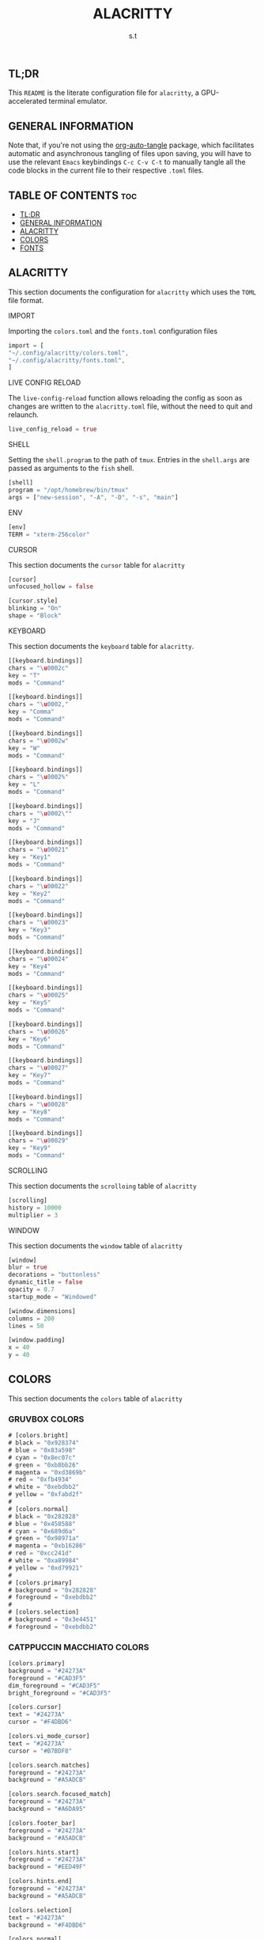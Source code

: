 #+title: ALACRITTY
#+author: s.t
#+auto_tangle: t
#+startup: showeverything

** TL;DR
This ~README~ is the literate configuration file for =alacritty=, a GPU-accelerated terminal emulator.

** GENERAL INFORMATION
Note that, if you're not using the [[https://elpa.nongnu.org/nongnu/org-auto-tangle.html][org-auto-tangle]] package, which facilitates automatic and asynchronous tangling of files upon saving, you will have to use the relevant ~Emacs~ keybindings ~C-c C-v C-t~ to manually tangle all the code blocks in the current file to their respective ~.toml~ files.

** TABLE OF CONTENTS :toc:
  - [[#tldr][TL;DR]]
  - [[#general-information][GENERAL INFORMATION]]
  - [[#alacritty][ALACRITTY]]
  - [[#colors][COLORS]]
  - [[#fonts][FONTS]]

** ALACRITTY
This section documents the configuration for =alacritty= which uses the ~TOML~ file format.

**** IMPORT
Importing the ~colors.toml~ and the ~fonts.toml~ configuration files
#+begin_src rust :tangle "alacritty.toml"
import = [
"~/.config/alacritty/colors.toml",
"~/.config/alacritty/fonts.toml",
]
#+end_src

**** LIVE CONFIG RELOAD
The ~live-config-reload~ function allows reloading the config as soon as changes are written to the =alacritty.toml= file, without the need to quit and relaunch.
#+begin_src rust :tangle "alacritty.toml"
live_config_reload = true
#+end_src

**** SHELL
Setting the ~shell.program~ to the path of ~tmux~. Entries in the ~shell.args~ are passed as arguments to the ~fish~ shell.
#+begin_src rust :tangle "alacritty.toml"
[shell]
program = "/opt/homebrew/bin/tmux"
args = ["new-session", "-A", "-D", "-s", "main"]
#+end_src

**** ENV
#+begin_src rust :tangle "alacritty.toml"
[env]
TERM = "xterm-256color"
#+end_src

**** CURSOR
This section documents the ~cursor~ table for =alacritty=
#+begin_src rust :tangle "alacritty.toml"
[cursor]
unfocused_hollow = false

[cursor.style]
blinking = "On"
shape = "Block"
#+end_src

**** KEYBOARD
This section documents the ~keyboard~ table for =alacritty=.
#+begin_src rust :tangle "alacritty.toml"
[[keyboard.bindings]]
chars = "\u0002c"
key = "T"
mods = "Command"

[[keyboard.bindings]]
chars = "\u0002,"
key = "Comma"
mods = "Command"

[[keyboard.bindings]]
chars = "\u0002w"
key = "W"
mods = "Command"

[[keyboard.bindings]]
chars = "\u0002%"
key = "L"
mods = "Command"

[[keyboard.bindings]]
chars = "\u0002\""
key = "J"
mods = "Command"

[[keyboard.bindings]]
chars = "\u00021"
key = "Key1"
mods = "Command"

[[keyboard.bindings]]
chars = "\u00022"
key = "Key2"
mods = "Command"

[[keyboard.bindings]]
chars = "\u00023"
key = "Key3"
mods = "Command"

[[keyboard.bindings]]
chars = "\u00024"
key = "Key4"
mods = "Command"

[[keyboard.bindings]]
chars = "\u00025"
key = "Key5"
mods = "Command"

[[keyboard.bindings]]
chars = "\u00026"
key = "Key6"
mods = "Command"

[[keyboard.bindings]]
chars = "\u00027"
key = "Key7"
mods = "Command"

[[keyboard.bindings]]
chars = "\u00028"
key = "Key8"
mods = "Command"

[[keyboard.bindings]]
chars = "\u00029"
key = "Key9"
mods = "Command"
#+end_src

**** SCROLLING
This section documents the ~scrolloing~ table of =alacritty=
#+begin_src rust :tangle "alacritty.toml"
[scrolling]
history = 10000
multiplier = 3
#+end_src

**** WINDOW
This section documents the ~window~ table of =alacritty=
#+begin_src rust :tangle "alacritty.toml"
[window]
blur = true
decorations = "buttonless"
dynamic_title = false
opacity = 0.7
startup_mode = "Windowed"

[window.dimensions]
columns = 200
lines = 50

[window.padding]
x = 40
y = 40
#+end_src

** COLORS
This section documents the ~colors~ table of =alacritty=
*** GRUVBOX COLORS
#+begin_src rust :tangle "colors.toml"
# [colors.bright]
# black = "0x928374"
# blue = "0x83a598"
# cyan = "0x8ec07c"
# green = "0xb8bb26"
# magenta = "0xd3869b"
# red = "0xfb4934"
# white = "0xebdbb2"
# yellow = "0xfabd2f"
#
# [colors.normal]
# black = "0x282828"
# blue = "0x458588"
# cyan = "0x689d6a"
# green = "0x98971a"
# magenta = "0xb16286"
# red = "0xcc241d"
# white = "0xa89984"
# yellow = "0xd79921"
#
# [colors.primary]
# background = "0x282828"
# foreground = "0xebdbb2"
#
# [colors.selection]
# background = "0x3e4451"
# foreground = "0xebdbb2"
#+end_src

*** CATPPUCCIN MACCHIATO COLORS
#+begin_src rust :tangle "colors.toml"
[colors.primary]
background = "#24273A"
foreground = "#CAD3F5"
dim_foreground = "#CAD3F5"
bright_foreground = "#CAD3F5"

[colors.cursor]
text = "#24273A"
cursor = "#F4DBD6"

[colors.vi_mode_cursor]
text = "#24273A"
cursor = "#B7BDF8"

[colors.search.matches]
foreground = "#24273A"
background = "#A5ADCB"

[colors.search.focused_match]
foreground = "#24273A"
background = "#A6DA95"

[colors.footer_bar]
foreground = "#24273A"
background = "#A5ADCB"

[colors.hints.start]
foreground = "#24273A"
background = "#EED49F"

[colors.hints.end]
foreground = "#24273A"
background = "#A5ADCB"

[colors.selection]
text = "#24273A"
background = "#F4DBD6"

[colors.normal]
black = "#494D64"
red = "#ED8796"
green = "#A6DA95"
yellow = "#EED49F"
blue = "#8AADF4"
magenta = "#F5BDE6"
cyan = "#8BD5CA"
white = "#B8C0E0"

[colors.bright]
black = "#5B6078"
red = "#ED8796"
green = "#A6DA95"
yellow = "#EED49F"
blue = "#8AADF4"
magenta = "#F5BDE6"
cyan = "#8BD5CA"
white = "#A5ADCB"

[colors.dim]
black = "#494D64"
red = "#ED8796"
green = "#A6DA95"
yellow = "#EED49F"
blue = "#8AADF4"
magenta = "#F5BDE6"
cyan = "#8BD5CA"
white = "#B8C0E0"

[[colors.indexed_colors]]
index = 16
color = "#F5A97F"

[[colors.indexed_colors]]
index = 17
color = "#F4DBD6"
#+end_src

** FONTS
This section documents the ~font~ table of =alacritty=. The default font for ~macOS~ is ~Menlo~ but I prefer using a [[https://www.nerdfonts.com/][Nerd Font]] instead.
#+begin_src rust :tangle "fonts.toml"
[font]
size = 10

[font.bold]
family = "JetBrainsMono NF"
style = "Bold"

[font.bold_italic]
family = "JetBrainsMono NF"
style = "Bold Italic"

[font.italic]
family = "JetBrainsMono NF"
style = "Italic"

[font.normal]
family = "JetBrainsMono NF"
style = "Regular"
#+end_src
